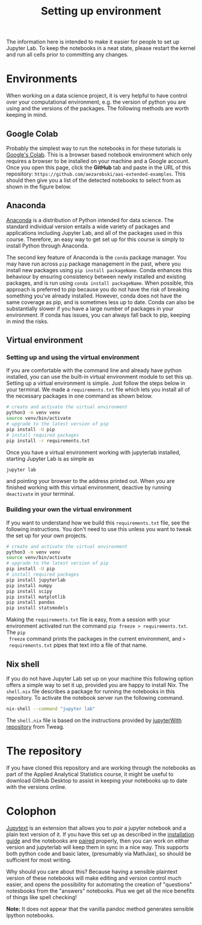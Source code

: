 #+title: Setting up environment

The information here is intended to make it easier for people to set up Jupyter
Lab. To keep the notebooks in a neat state, please restart the kernel and run
all cells prior to committing any changes.

* Environments

When working on a data science project, it is very helpful to have control over
your computational environment, e.g. the version of python you are using and the
versions of the packages. The following methods are worth keeping in mind.

** Google Colab

Probably the simplest way to run the notebooks in for these tutorials is
[[https://colab.research.google.com/][Google's Colab]]. This is a browser based notebook environment which only requires
a browser to be installed on your machine and a Google account. Once you open
this page, click the *GitHub* tab and paste in the URL of this repository:
=https://github.com/aezarebski/aas-extended-examples=. This should then give you
a list of the detected notebooks to select from as shown in the figure below.

#+caption: Example of Google Colab notebook selection.
#+name: fig:colab
#+attr_org: :width 600px
#+attr_html: :width 600px
[[./.resources/colab-screenshot-2022-10-12.png]]

** Anaconda

[[https://www.anaconda.com/][Anaconda]] is a distribution of Python intended for data science. The standard individual version entails a wide variety of packages and applications including Jupyter Lab, and all of the packages used in this course. Therefore, an easy way to get set up for this course is simply to install Python through Anaconda.

The second key feature of Anaconda is the =conda= package manager. You may have run across =pip= package management in the past, where you install new packages using =pip install packageName=. Conda enhances this behaviour by ensuring consistency between newly installed and existing packages, and is run using =conda install packageName=. When possible, this approach is preferred to pip because you do not have the risk of breaking something you've already installed. However, conda does not have the same coverage as pip, and is sometimes less up to date. Conda can also be substantially slower if you have a large number of packages in your environment. If conda has issues, you can always fall back to pip, keeping in mind the risks.

** Virtual environment

*** Setting up and using the virtual environment

If you are comfortable with the command line and already have python installed,
you can use the built-in virtual environment module to set this up. Setting up a
virtual environment is simple. Just follow the steps below in your terminal. We
made a =requirements.txt= file which lets you install all of the necessary
packages in one command as shown below.

#+begin_src sh
  # create and activate the virtual environment
  python3 -m venv venv
  source venv/bin/activate
  # upgrade to the latest version of pip
  pip install -U pip
  # install required packages
  pip install -r requirements.txt
#+end_src

Once you have a virtual environment working with jupyterlab installed, starting
Jupyter Lab is as simple as

#+begin_src sh
  jupyter lab
#+end_src

and pointing your browser to the address printed out. When you are finished
working with this virtual environment, deactive by running =deactivate= in your
terminal.

*** Building your own the virtual environment

If you want to understand how we build this =requirements.txt= file, see the
following instructions. You don't need to use this unless you want to tweak the
set up for your own projects.

#+begin_src sh
  # create and activate the virtual environment
  python3 -m venv venv
  source venv/bin/activate
  # upgrade to the latest version of pip
  pip install -U pip
  # install required packages
  pip install jupyterlab
  pip install numpy
  pip install scipy
  pip install matplotlib
  pip install pandas
  pip install statsmodels
#+end_src

 Making the =requirements.txt= file is easy, from a session with your
 environment activated run the command =pip freeze > requirements.txt=. The =pip
 freeze= command prints the packages in the current environment, and =>
 requirements.txt= pipes that text into a file of that name.

** Nix shell

If you do not have Jupyter Lab set up on your machine this following option
offers a simple way to set it up, provided you are happy to install Nix. The
=shell.nix= file describes a package for running the notebooks in this
repository. To activate the notebook server run the following command.

#+begin_src sh
nix-shell --command "jupyter lab"
#+end_src

The =shell.nix= file is based on the instructions provided by
[[https://github.com/tweag/jupyterWith#jupyterwith][jupyterWith repository]]
from Tweag.

* The repository

If you have cloned this repository and are working through the notebooks as part
of the Applied Analytical Statistics course, it might be useful to download
GitHub Desktop to assist in keeping your notebooks up to date with the versions
online.

* Colophon

[[https://jupytext.readthedocs.io/en/latest/index.html][Jupytext]] is an extension that allows you to /pair/ a jupyter notebook and a
plain text version of it. If you have this set up as described in the
[[https://jupytext.readthedocs.io/en/latest/install.html][installation guide]] and the notebooks are [[https://jupytext.readthedocs.io/en/latest/paired-notebooks.html][paired]] properly, then you can work on
either version and jupyterlab will keep them in sync in a nice way. This
supports both python code and basic latex, (presumably via MathJax), so should
be sufficient for most writing.

Why should you care about this? Because having a sensible plaintext version of
these notebooks will make editing and version control much easier, and opens the
possibility for automating the creation of "questions" notesbooks from the
"answers" notebooks. Plus we get all the nice benefits of things like spell
checking!

*Note:* It does not appear that the vanilla pandoc method generates sensible
 Ipython notebooks.

